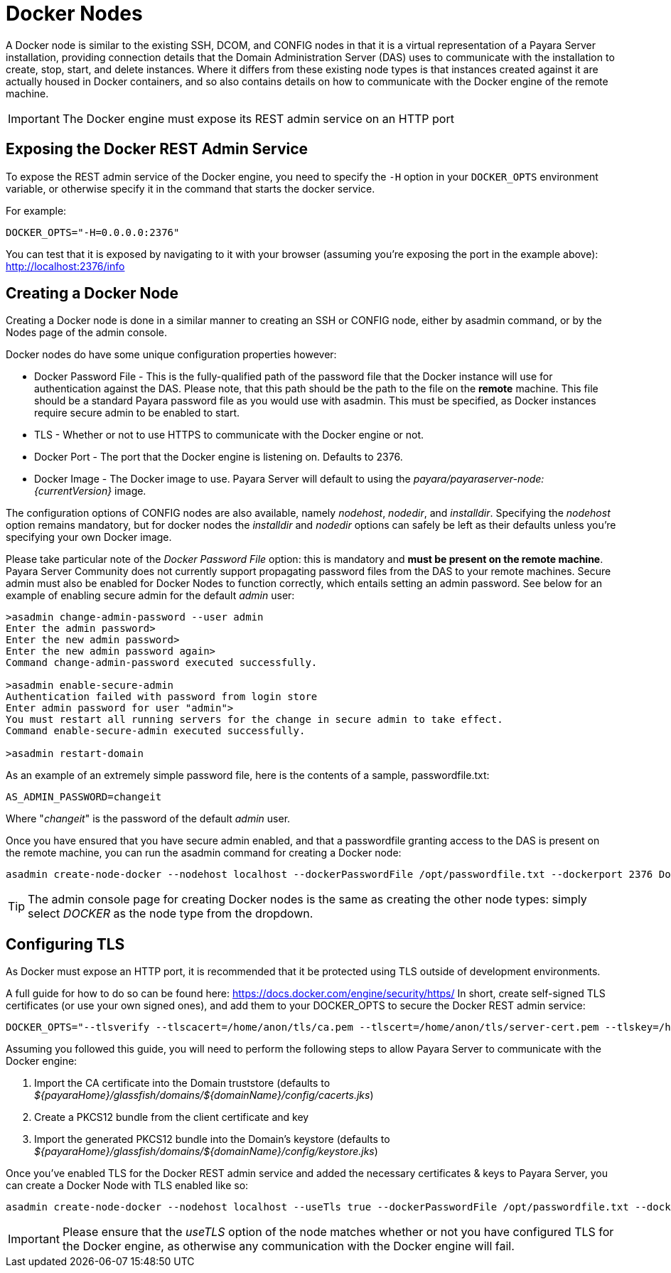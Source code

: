 [[docker-nodes]]
= Docker Nodes

A Docker node is similar to the existing SSH, DCOM, and CONFIG nodes in that
it is a virtual representation of a Payara Server installation, providing connection
details that the Domain Administration Server (DAS) uses to communicate with the
installation to create, stop, start, and delete instances. Where it
differs from these existing node types is that instances created against it are actually housed in Docker containers,
and so also contains details on how to communicate with the
Docker engine of the remote machine.

IMPORTANT: The Docker engine must expose its REST admin service on an HTTP port

[[exposing-the-docker-rest-admin-service]]
== Exposing the Docker REST Admin Service
To expose the REST admin service of the Docker engine, you need to specify the `-H` option in your `DOCKER_OPTS` environment
variable, or otherwise specify it in the command that starts the docker service.

For example:

[source, shell]
----
DOCKER_OPTS="-H=0.0.0.0:2376"
----

You can test that it is exposed by navigating to it with your browser (assuming you're exposing the port in the example above): http://localhost:2376/info

[[creating-a-node]]
== Creating a Docker Node

Creating a Docker node is done in a similar manner to creating an SSH or CONFIG
node, either by asadmin command, or by the Nodes page of the admin console.

Docker nodes do have some unique configuration properties however:

* Docker Password File - This is the fully-qualified path of the password file that the Docker instance will use for
authentication against the DAS. Please note, that this path should be the path to the file on the *remote* machine.
This file should be a standard Payara password file as you would use with asadmin. This must be specified, as Docker
instances require secure admin to be enabled to start.
* TLS - Whether or not to use HTTPS to communicate with the Docker engine or not.
* Docker Port - The port that the Docker engine is listening on. Defaults to 2376.
* Docker Image - The Docker image to use. Payara Server will default to using the
_payara/payaraserver-node:{currentVersion}_ image.

The configuration options of CONFIG nodes are also available, namely _nodehost_, _nodedir_, and _installdir_. Specifying
the _nodehost_ option remains mandatory, but for docker nodes the _installdir_ and _nodedir_ options can safely be left as
their defaults unless you're specifying your own Docker image.

Please take particular note of the _Docker Password File_ option: this is mandatory and *must be present on the remote machine*.
Payara Server Community does not currently support propagating password files from the DAS to your remote machines.
Secure admin must also be enabled for Docker Nodes to function correctly, which entails setting an admin password.
See below for an example of enabling secure admin for the default _admin_ user:
[source, shell]
----
>asadmin change-admin-password --user admin
Enter the admin password>
Enter the new admin password>
Enter the new admin password again>
Command change-admin-password executed successfully.

>asadmin enable-secure-admin
Authentication failed with password from login store
Enter admin password for user "admin">
You must restart all running servers for the change in secure admin to take effect.
Command enable-secure-admin executed successfully.

>asadmin restart-domain
----

As an example of an extremely simple password file, here is the contents of a sample, passwordfile.txt:
[source, shell]
----
AS_ADMIN_PASSWORD=changeit
----
Where "_changeit_" is the password of the default _admin_ user.

Once you have ensured that you have secure admin enabled, and that a passwordfile granting access to the
DAS is present on the remote machine, you can run the asadmin command for creating a Docker node:

[source, shell]
----
asadmin create-node-docker --nodehost localhost --dockerPasswordFile /opt/passwordfile.txt --dockerport 2376 DockerInstance1
----

TIP: The admin console page for creating Docker nodes is the same as creating the other node types: simply
select _DOCKER_ as the node type from the dropdown.

[[configuring-tls]]
== Configuring TLS

As Docker must expose an HTTP port, it is recommended that it be protected using TLS outside of development environments.

A full guide for how to do so can be found here: https://docs.docker.com/engine/security/https/
In short, create self-signed TLS certificates (or use your own signed ones), and add them to your DOCKER_OPTS to
secure the Docker REST admin service:

[source, shell]
----
DOCKER_OPTS="--tlsverify --tlscacert=/home/anon/tls/ca.pem --tlscert=/home/anon/tls/server-cert.pem --tlskey=/home/anon/tls/server-key.pem -H=0.0.0.0:2376"
----

Assuming you followed this guide, you will need to perform the following steps to allow Payara Server to communicate
with the Docker engine:

1. Import the CA certificate into the Domain truststore (defaults to
_${payaraHome}/glassfish/domains/${domainName}/config/cacerts.jks_)
2. Create a PKCS12 bundle from the client certificate and key
3. Import the generated PKCS12 bundle into the Domain's keystore (defaults to
_${payaraHome}/glassfish/domains/${domainName}/config/keystore.jks_)

Once you've enabled TLS for the Docker REST admin service and added the necessary certificates
& keys to Payara Server, you can create a Docker Node with TLS enabled like so:
[source, shell]
----
asadmin create-node-docker --nodehost localhost --useTls true --dockerPasswordFile /opt/passwordfile.txt --dockerport 2376 DockerInstance1
----

IMPORTANT: Please ensure that the _useTLS_ option of the node matches whether or not you have configured TLS for the Docker
engine, as otherwise any communication with the Docker engine will fail.